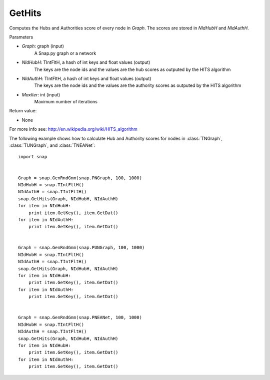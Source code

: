 GetHits
'''''''''''''''


.. function:: GetHits (Graph, NIdHubH, NIdAuthH, MaxIter = 20)


Computes the Hubs and Authorities score of every node in *Graph*. The scores are stored in *NIdHubH* and *NIdAuthH*.


Parameters

- *Graph*: graph (input)
    A Snap.py graph or a network
    
- *NIdHubH*: TIntFltH, a hash of int keys and float values (output)
    The keys are the node ids and the values are the hub scores as outputed by the HITS algorithm

- *NIdAuthH*: TIntFltH, a hash of int keys and float values (output)
    The keys are the node ids and the values are the authority scores as outputed by the HITS algorithm    

- *MaxIter*: int (input)
    Maximum number of iterations

Return value:

- None

For more info see: http://en.wikipedia.org/wiki/HITS_algorithm


The following example shows how to calculate Hub and Authority scores for nodes in
:class:`TNGraph`, :class:`TUNGraph`, and :class:`TNEANet`::

    import snap


    Graph = snap.GenRndGnm(snap.PNGraph, 100, 1000)
    NIdHubH = snap.TIntFltH()
    NIdAuthH = snap.TIntFltH()
    snap.GetHits(Graph, NIdHubH, NIdAuthH)
    for item in NIdHubH:
        print item.GetKey(), item.GetDat()
    for item in NIdAuthH:
        print item.GetKey(), item.GetDat()


    Graph = snap.GenRndGnm(snap.PUNGraph, 100, 1000)
    NIdHubH = snap.TIntFltH()
    NIdAuthH = snap.TIntFltH()
    snap.GetHits(Graph, NIdHubH, NIdAuthH)
    for item in NIdHubH:
        print item.GetKey(), item.GetDat()
    for item in NIdAuthH:
        print item.GetKey(), item.GetDat()


    Graph = snap.GenRndGnm(snap.PNEANet, 100, 1000)
    NIdHubH = snap.TIntFltH()
    NIdAuthH = snap.TIntFltH()
    snap.GetHits(Graph, NIdHubH, NIdAuthH)
    for item in NIdHubH:
        print item.GetKey(), item.GetDat()
    for item in NIdAuthH:
        print item.GetKey(), item.GetDat()
